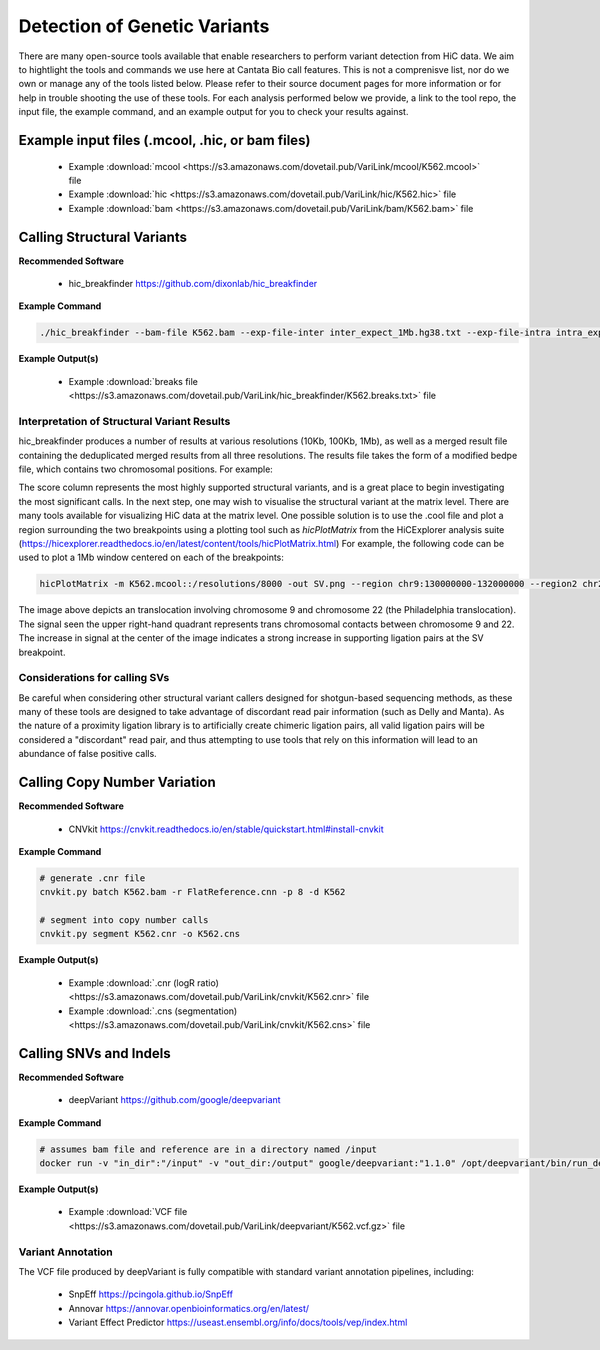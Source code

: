 .. _GVD:

Detection of Genetic Variants
=============================

There are many open-source tools available that enable researchers to perform variant detection from HiC data. We aim to hightlight the tools and commands we use here at Cantata Bio call features. This is not a comprenisve list, nor do we own or manage any of the tools listed below. Please refer to their source document pages for more information or for help in trouble shooting the use of these tools. 
For each analysis performed below we provide, a link to the tool repo, the input file, the example command, and an example output for you to check your results against.

Example input files (.mcool, .hic, or bam files)
++++++++++++++++++++++++++++++++++++++++++++++++

  - Example :download:`mcool <https://s3.amazonaws.com/dovetail.pub/VariLink/mcool/K562.mcool>` file
  - Example :download:`hic <https://s3.amazonaws.com/dovetail.pub/VariLink/hic/K562.hic>` file
  - Example :download:`bam <https://s3.amazonaws.com/dovetail.pub/VariLink/bam/K562.bam>` file


Calling Structural Variants
+++++++++++++++++++++++++++

**Recommended Software**
  
  - hic_breakfinder https://github.com/dixonlab/hic_breakfinder

**Example Command**

.. code-block:: console

   	./hic_breakfinder --bam-file K562.bam --exp-file-inter inter_expect_1Mb.hg38.txt --exp-file-intra intra_expect_100kb.hg38.txt --name hic_breakfinder/K562


**Example Output(s)**

  - Example :download:`breaks file <https://s3.amazonaws.com/dovetail.pub/VariLink/hic_breakfinder/K562.breaks.txt>` file

Interpretation of Structural Variant Results
############################################

hic_breakfinder produces a number of results at various resolutions (10Kb, 100Kb, 1Mb), as well as a merged result file containing the deduplicated merged results from all three resolutions.
The results file takes the form of a modified bedpe file, which contains two chromosomal positions. For example:

.. csv-table::
   :file: tables/hicb.csv
   :header-rows: 1
   :widths: 20 10 20 20 10 10 20 20 10
   :class: tight-table

The score column represents the most highly supported structural variants, and is a great place to begin investigating the most significant calls. In the next step, one may wish to
visualise the structural variant at the matrix level. There are many tools available for visualizing HiC data at the matrix level. One possible solution is to use the .cool file and
plot a region surrounding the two breakpoints using a plotting tool such as `hicPlotMatrix` from the HiCExplorer analysis suite (https://hicexplorer.readthedocs.io/en/latest/content/tools/hicPlotMatrix.html)
For example, the following code can be used to plot a 1Mb window centered on each of the breakpoints:

.. code-block:: console

   	hicPlotMatrix -m K562.mcool::/resolutions/8000 -out SV.png --region chr9:130000000-132000000 --region2 chr22:22000000-24000000


.. image:: /images/hicb.png
   :alt: HiCB_example

The image above depicts an translocation involving chromosome 9 and chromosome 22 (the Philadelphia translocation). The signal seen the upper right-hand quadrant
represents trans chromosomal contacts between chromosome 9 and 22. The increase in signal at the center of the image indicates a strong increase in supporting ligation pairs
at the SV breakpoint.

Considerations for calling SVs
##############################

Be careful when considering other structural variant callers designed for shotgun-based sequencing methods, as these many of these tools are designed to take advantage of
discordant read pair information (such as Delly and Manta). As the nature of a proximity ligation library is to artificially create chimeric ligation pairs, all valid ligation
pairs will be considered a "discordant" read pair, and thus attempting to use tools that rely on this information will lead to an abundance of false positive calls.

Calling Copy Number Variation
+++++++++++++++++++++++++++++

**Recommended Software**

  - CNVkit https://cnvkit.readthedocs.io/en/stable/quickstart.html#install-cnvkit 

**Example Command**

.. code-block:: console

   # generate .cnr file
   cnvkit.py batch K562.bam -r FlatReference.cnn -p 8 -d K562
   
   # segment into copy number calls
   cnvkit.py segment K562.cnr -o K562.cns



**Example Output(s)**

  - Example :download:`.cnr (logR ratio) <https://s3.amazonaws.com/dovetail.pub/VariLink/cnvkit/K562.cnr>` file
  - Example :download:`.cns (segmentation) <https://s3.amazonaws.com/dovetail.pub/VariLink/cnvkit/K562.cns>` file


Calling SNVs and Indels
+++++++++++++++++++++++

**Recommended Software**

  - deepVariant https://github.com/google/deepvariant 

**Example Command**

.. code-block:: console

   # assumes bam file and reference are in a directory named /input
   docker run -v "in_dir":"/input" -v "out_dir:/output" google/deepvariant:"1.1.0" /opt/deepvariant/bin/run_deepvariant --model_type=WGS --ref=input/hg38.fa --reads=output/K562.bam --output_vcf=K562.vcf --intermediate_results_dir ./tmp --num_shards=8

**Example Output(s)**

  - Example :download:`VCF file <https://s3.amazonaws.com/dovetail.pub/VariLink/deepvariant/K562.vcf.gz>` file

Variant Annotation
##################

The VCF file produced by deepVariant is fully compatible with standard variant annotation pipelines, including:

 - SnpEff https://pcingola.github.io/SnpEff
 - Annovar https://annovar.openbioinformatics.org/en/latest/
 - Variant Effect Predictor https://useast.ensembl.org/info/docs/tools/vep/index.html
